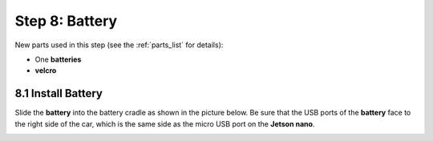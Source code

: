 .. _build_guide_step_8:

Step 8: Battery
============================================

New parts used in this step (see the :ref:`parts_list` for details):

* One **batteries**
* **velcro**

8.1 Install Battery
"""""""""""""""""

Slide the **battery** into the battery cradle as shown in the picture below.  Be sure that the USB ports of the **battery** face to the right side of the car, which is the same side as the micro USB port on the **Jetson nano**.

.. image:: /assets/img/assemblySteps/CAD/14-1.*
  :width: 100%
  :align: center
